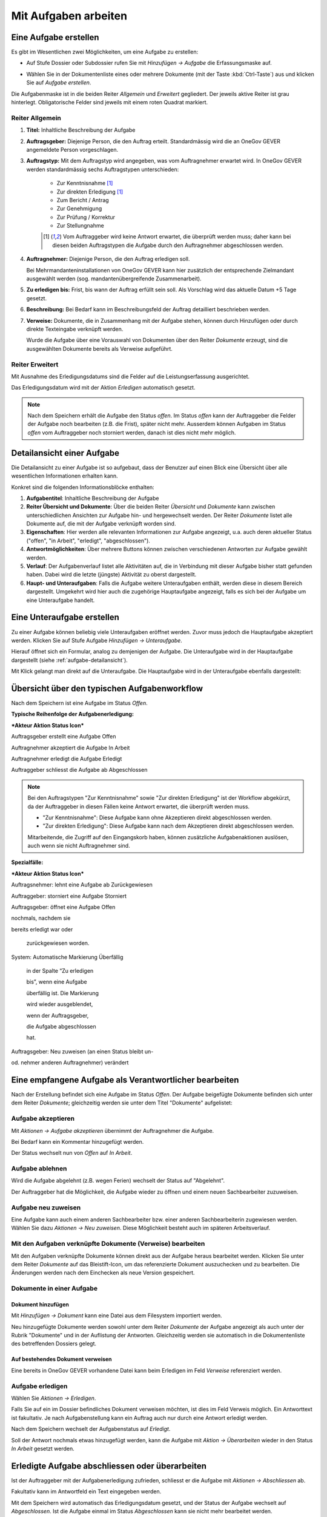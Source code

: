 .. _kapitel-aufgaben:

Mit Aufgaben arbeiten
=====================

Eine Aufgabe erstellen
----------------------

Es gibt im Wesentlichen zwei Möglichkeiten, um eine Aufgabe zu erstellen:

-  Auf Stufe Dossier oder Subdossier rufen Sie mit *Hinzufügen →
   Aufgabe* die Erfassungsmaske auf.

   |img-aufgaben-1|

-  Wählen Sie in der Dokumentenliste eines oder mehrere Dokumente (mit
   der Taste :kbd:`Ctrl-Taste`) aus und klicken Sie auf *Aufgabe erstellen*.

   |img-aufgaben-2|

Die Aufgabenmaske ist in die beiden Reiter *Allgemein* und *Erweitert*
gegliedert. Der jeweils aktive Reiter ist grau hinterlegt.
Obligatorische Felder sind jeweils mit einem roten Quadrat markiert.

Reiter Allgemein
~~~~~~~~~~~~~~~~

|img-aufgaben-3|

1. **Titel:** Inhaltliche Beschreibung der Aufgabe

2. **Auftragsgeber:** Diejenige Person, die den Auftrag erteilt.
   Standardmässig wird die an OneGov GEVER angemeldete Person
   vorgeschlagen.

3. **Auftragstyp:** Mit dem Auftragstyp wird angegeben, was vom
   Auftragnehmer erwartet wird. In OneGov GEVER werden standardmässig
   sechs Auftragstypen unterschieden:

    - Zur Kenntnisnahme [#FN1]_

    - Zur direkten Erledigung [#FN1]_

    - Zum Bericht / Antrag

    - Zur Genehmigung

    - Zur Prüfung / Korrektur

    - Zur Stellungnahme

    .. [#FN1] Vom Auftraggeber wird keine Antwort erwartet, die überprüft
      werden muss; daher kann bei diesen beiden Auftragstypen die Aufgabe
      durch den Auftragnehmer abgeschlossen werden.

4. **Auftragnehmer:** Diejenige Person, die den Auftrag erledigen soll.

   Bei Mehrmandanteninstallationen von OneGov GEVER
   kann hier zusätzlich der entsprechende Zielmandant ausgewählt werden
   (sog. mandantenübergreifende Zusammenarbeit).

5. **Zu erledigen bis:** Frist, bis wann der Auftrag erfüllt sein soll.
   Als Vorschlag wird das aktuelle Datum +5 Tage gesetzt.

6. **Beschreibung:** Bei Bedarf kann im Beschreibungsfeld der Auftrag
   detailliert beschrieben werden.

7. **Verweise:** Dokumente, die in Zusammenhang mit der Aufgabe stehen,
   können durch Hinzufügen oder durch direkte Texteingabe verknüpft
   werden.

   Wurde die Aufgabe über eine Vorauswahl von Dokumenten über den Reiter
   *Dokumente* erzeugt, sind die ausgewählten Dokumente bereits als
   Verweise aufgeführt.

Reiter Erweitert
~~~~~~~~~~~~~~~~

|img-aufgaben-4|

Mit Ausnahme des Erledigungsdatums sind die Felder auf die
Leistungserfassung ausgerichtet.

Das Erledigungsdatum wird mit der Aktion *Erledigen* automatisch
gesetzt.

.. note::
   Nach dem Speichern erhält die Aufgabe den Status *offen*.
   Im Status *offen* kann der Auftraggeber die Felder der Aufgabe noch bearbeiten
   (z.B. die Frist), später nicht mehr. Ausserdem können Aufgaben im Status
   *offen* vom Auftraggeber noch storniert werden, danach ist dies nicht mehr
   möglich.

.. _aufgabe-detailansicht:

Detailansicht einer Aufgabe
---------------------------

Die Detailansicht zu einer Aufgabe ist so aufgebaut, dass der Benutzer auf
einen Blick eine Übersicht über alle wesentlichen Informationen erhalten kann.

|img-aufgaben-5|

Konkret sind die folgenden Informationsblöcke enthalten:

1. **Aufgabentitel**: Inhaltliche Beschreibung der Aufgabe

2. **Reiter Übersicht und Dokumente**: Über die beiden Reiter *Übersicht* und
   *Dokumente* kann zwischen unterschiedlichen Ansichten zur Aufgabe hin-
   und hergewechselt werden. Der Reiter *Dokumente* listet alle Dokumente auf,
   die mit der Aufgabe verknüpft worden sind.

3. **Eigenschaften**: Hier werden alle relevanten Informationen zur Aufgabe
   angezeigt, u.a. auch deren aktueller Status ("offen", "in Arbeit",
   "erledigt", "abgeschlossen").

4. **Antwortmöglichkeiten**: Über mehrere Buttons können zwischen verschiedenen
   Antworten zur Aufgabe gewählt werden.

5. **Verlauf**: Der Aufgabenverlauf listet alle Aktivitäten auf, die in
   Verbindung mit dieser Aufgabe bisher statt gefunden haben. Dabei wird die
   letzte (jüngste) Aktivität zu oberst dargestellt.

6. **Haupt- und Unteraufgaben**: Falls die Aufgabe weitere Unteraufgaben
   enthält, werden diese in diesem Bereich dargestellt. Umgekehrt wird hier
   auch die zugehörige Hauptaufgabe angezeigt, falls es sich bei der Aufgabe
   um eine Unteraufgabe handelt.

Eine Unteraufgabe erstellen
---------------------------

Zu einer Aufgabe können beliebig viele Unteraufgaben eröffnet werden.
Zuvor muss jedoch die Hauptaufgabe akzeptiert werden. Klicken Sie auf
Stufe Aufgabe *Hinzufügen → Unteraufgabe*.

|img-aufgaben-6|

Hierauf öffnet sich ein Formular, analog zu demjenigen der Aufgabe. Die
Unteraufgabe wird in der Hauptaufgabe dargestellt (siehe
:ref:`aufgabe-detailansicht`).

Mit Klick gelangt man direkt auf die Unteraufgabe. Die Hauptaufgabe wird
in der Unteraufgabe ebenfalls dargestellt:

|img-aufgaben-7|

Übersicht über den typischen Aufgabenworkflow
---------------------------------------------

Nach dem Speichern ist eine Aufgabe im Status *Offen*.

**Typische Reihenfolge der Aufgabenerledigung:**

***Akteur Aktion Status Icon***

Auftragsgeber erstellt eine Aufgabe Offen |image146|

Auftragnehmer akzeptiert die Aufgabe In Arbeit |image147|

Auftragnehmer erledigt die Aufgabe Erledigt |image148|

Auftraggeber schliesst die Aufgabe ab Abgeschlossen |image149|

.. note::
   Bei den Auftragstypen "Zur Kenntnisnahme" sowie "Zur direkten Erledigung"
   ist der Workflow abgekürzt, da der Auftraggeber in diesen Fällen keine
   Antwort erwartet, die überprüft werden muss.

   - "Zur Kenntnisnahme": Diese Aufgabe kann ohne Akzeptieren direkt
     abgeschlossen werden.

   - "Zur direkten Erledigung": Diese Aufgabe kann nach dem Akzeptieren direkt
     abgeschlossen werden.

   Mitarbeitende, die Zugriff auf den Eingangskorb haben, können zusätzliche
   Aufgabenaktionen auslösen, auch wenn sie nicht Auftragnehmer sind.

**Spezialfälle:**

***Akteur Aktion Status Icon***

Auftragsnehmer: lehnt eine Aufgabe ab Zurückgewiesen |image152|

Auftraggeber: storniert eine Aufgabe Storniert |image153|

Auftragsgeber: öffnet eine Aufgabe Offen |image154|

nochmals, nachdem sie

bereits erledigt war oder

    zurückgewiesen worden.

System: Automatische Markierung Überfällig |image155|

    in der Spalte “Zu erledigen

    bis”, wenn eine Aufgabe

    überfällig ist. Die Markierung

    wird wieder ausgeblendet,

    wenn der Auftragsgeber,

    die Aufgabe abgeschlossen

    hat.

Auftragsgeber: Neu zuweisen (an einen Status bleibt un-

od. nehmer anderen Auftragnehmer) verändert

Eine empfangene Aufgabe als Verantwortlicher bearbeiten
-------------------------------------------------------

Nach der Erstellung befindet sich eine Aufgabe im Status *Offen*. Der
Aufgabe beigefügte Dokumente befinden sich unter dem Reiter *Dokumente*;
gleichzeitig werden sie unter dem Titel "Dokumente" aufgelistet:

|image156|

Aufgabe akzeptieren
~~~~~~~~~~~~~~~~~~~

Mit *Aktionen → Aufgabe akzeptieren* übernimmt der Auftragnehmer die
Aufgabe.\ |image157|

Bei Bedarf kann ein Kommentar hinzugefügt werden.

Der Status wechselt nun von *Offen* auf *In Arbeit*.\ |image158|

|image159|

Aufgabe ablehnen
~~~~~~~~~~~~~~~~

Wird die Aufgabe abgelehnt (z.B. wegen Ferien) wechselt der Status auf
"Abgelehnt".

|image160|

Der Auftraggeber hat die Möglichkeit, die Aufgabe wieder zu öffnen und
einem neuen Sachbearbeiter zuzuweisen.

Aufgabe neu zuweisen
~~~~~~~~~~~~~~~~~~~~

Eine Aufgabe kann auch einem anderen Sachbearbeiter bzw. einer anderen
Sachbearbeiterin zugewiesen werden. Wählen Sie dazu *Aktionen → Neu
zuweisen*. Diese Möglichkeit besteht auch im späteren
Arbeitsverlauf.\ |image161|

Mit den Aufgaben verknüpfte Dokumente (Verweise) bearbeiten
~~~~~~~~~~~~~~~~~~~~~~~~~~~~~~~~~~~~~~~~~~~~~~~~~~~~~~~~~~~

Mit den Aufgaben verknüpfte Dokumente können direkt aus der Aufgabe
heraus bearbeitet werden. Klicken Sie unter dem Reiter *Dokumente* auf
das Bleistift-Icon, um das referenzierte Dokument auszuchecken und zu
bearbeiten. Die Änderungen werden nach dem Einchecken als neue Version
gespeichert.

|image162|

Dokumente in einer Aufgabe
~~~~~~~~~~~~~~~~~~~~~~~~~~

Dokument hinzufügen
^^^^^^^^^^^^^^^^^^^

Mit *Hinzufügen → Dokument* kann eine Datei aus dem Filesystem
importiert werden. |image163|

Neu hinzugefügte Dokumente werden sowohl unter dem Reiter *Dokumente*
der Aufgabe angezeigt als auch unter der Rubrik "Dokumente" und in der
Auflistung der Antworten. Gleichzeitig werden sie automatisch in die
Dokumentenliste des betreffenden Dossiers gelegt.

Auf bestehendes Dokument verweisen
^^^^^^^^^^^^^^^^^^^^^^^^^^^^^^^^^^

Eine bereits in OneGov GEVER vorhandene Datei kann beim Erledigen im
Feld *Verweise* referenziert werden.

Aufgabe erledigen
~~~~~~~~~~~~~~~~~

|image164|

Wählen Sie *Aktionen → Erledigen*.

|image165|

Falls Sie auf ein im Dossier befindliches Dokument verweisen möchten,
ist dies im Feld Verweis möglich. Ein Antworttext ist fakultativ. Je
nach Aufgabenstellung kann ein Auftrag auch nur durch eine Antwort
erledigt werden. |image166|

Nach dem Speichern wechselt der Aufgabenstatus auf *Erledigt*.

|image167|

Soll der Antwort nochmals etwas hinzugefügt werden, kann die Aufgabe mit
*Aktion → Überarbeiten* wieder in den Status *In Arbeit* gesetzt werden.

|image168|

Erledigte Aufgabe abschliessen oder überarbeiten
------------------------------------------------

Ist der Auftraggeber mit der Aufgabenerledigung zufrieden, schliesst er
die Aufgabe mit *Aktionen → Abschliessen* ab. |image169|

Fakultativ kann im Antwortfeld ein Text eingegeben werden.

|image170|

Mit dem Speichern wird automatisch das Erledigungsdatum gesetzt, und der
Status der Aufgabe wechselt auf *Abgeschlossen*. Ist die Aufgabe einmal
im Status *Abgeschlossen* kann sie nicht mehr bearbeitet werden.

|image171|

Soll die vom Auftragnehmer erledigte Aufgabe nochmals überarbeitet
werden, kann der Auftraggeber, statt die Aufgabe abzuschliessen, mit der
Aktion *Überarbeiten* wieder in den Status *In Bearbeitung setzen*.

|image172|

Auflistung von Statusänderungen, Antworten und Dokumenten
---------------------------------------------------------

Statusänderungen, Antworttexte und hinzugefügte Dateien werden im
unteren Teil der Aufgabenmaske aufgelistet. Dadurch kann der ganze
Verlauf nachvollzogen werden. Die neueste Antwort befindet sich dabei
immer zuoberst.

|image173|

Mandantenübergreifende Zusammenarbeit
-------------------------------------

Eine mandantenübergreifende Aufgabe erstellen
~~~~~~~~~~~~~~~~~~~~~~~~~~~~~~~~~~~~~~~~~~~~~

Das Erstellen einer mandantenübergreifenden Aufgabe unterscheidet sich
nur wenig von einer Aufgabe, die von jemandem innerhalb desselben
Mandanten erledigt werden soll. Zur Kennzeichnung einer
mandantenübergreifenden Aufgabe wird das Icon verwendet. |image174|

Im folgenden Beispiel geht es um eine verwaltungsinterne Vernehmlassung
des Amts für Raumplanung.

-  Erstellen Sie eine Aufgabe und verknüpfen Sie sie mit denjenigen
   Dokumenten, die der Auftragnehmer zur Bearbeitung der Aufgabe
   benötigt. Alle anderen Dokumente im Dossier bleiben für den
   Auftragnehmer unsichtbar.

-  Wählen Sie im Feld *Mandant des Auftragnehmers* das entsprechende
   Kürzel (z.B. SKA-ARCH).

-  Als Auftragnehmer wird im Normalfall der Eingangskorb des zuständigen
   Mandanten eingetragen (z.B. *Eingangskorb SKA-ARCH*). Gegebenenfalls
   kann aber auch der zuständige Sachbearbeiter gewählt
   werden.\ |image175|

-  Wenn Sie den Eingangskorb als Auftragnehmer gewählt haben, gelangt
   die Aufgabe in den Eingangskorb des betreffenden Mandanten (Reiter
   *Aufgaben aus anderem Mandant*). Personen mit Sekretariatsrechten
   können die Aufgabe vom Eingangskorb aus der zuständigen Person
   zuweisen.

-  Haben Sie einen Sachbearbeiter gewählt, wird der Auftrag unter dem
   Reiter *Übersicht/Meine Aufgaben* angezeigt.

Mandantenübergreifende Aufgaben bearbeiten
~~~~~~~~~~~~~~~~~~~~~~~~~~~~~~~~~~~~~~~~~~

In OneGov GEVER werden bei mandantenübergreifenden Aufgaben Dossiers
nicht automatisch kopiert, sondern andere Amtsstellen an Dossiers
beteiligt. Das heisst: Die beteiligten Amtsstellen erhalten Einsichts-
und Bearbeitungsrechte direkt im Dossier des Auftraggebers. Beim
Auftragnehmer entsteht nur eine Aufgabe, aber kein Dossier. Deshalb
erscheint eine Aufgabe aus einem anderen Mandanten nicht in der
Dossierliste, sondern unter *Übersicht / Meine Aufgaben* bzw. *Alle
Aufgaben* oder im Eingangskorb des Mandanten, wenn die Aufgabe noch
keinem konkreten Sachbearbeiter zugewiesen wurde. Für die Bearbeitung
bietet OneGov GEVER die Möglichkeit, Aufgaben aus anderen Mandanten
direkt im Dossier des Auftraggebers oder in einem Dossier auf dem
eigenen Mandanten zu bearbeiten.

Öffnen, Zuweisen und Akzeptieren einer mandantenübergreifenden Aufgabe
~~~~~~~~~~~~~~~~~~~~~~~~~~~~~~~~~~~~~~~~~~~~~~~~~~~~~~~~~~~~~~~~~~~~~~

| Falls erforderlich, wird die Aufgabe aus dem Eingangskorb heraus dem
  verantwortlichen Sachbearbeiter durch die Aktion *Neu zuweisen*
  zugeteilt. Dies ist nur mit den entsprechenden Rechten (Sekretariat,
  Leitung, Sachbearbeiter mit zentraler Aufgabenliste) möglich.
| |image176|

Die nun personalisierte Aufgabe kann unter dem Reiter *Übersicht / Meine
Aufgaben* durch Anklicken des Titels geöffnet werden.

Nun wird man automatisch auf den Mandanten des Auftraggebers
weitergeleitet, indem im Browser ein neuer Tab geöffnet wird. Der
Auftragnehmer sieht nur diejenigen Dokumente des Dossiers, auf die in
der Aufgabe verwiesen wurde. Auch das Ordnungssystem ist nur reduziert
sichtbar. Damit die Übersicht gewahrt bleibt, wird der "Gastmandant"
verblasst dargestellt.\ |image177|

|image178|

Klicken Sie auf *Aktionen → Akzeptieren*.

OneGov GEVER schlägt Ihnen nun drei Möglichkeiten vor, wie Sie die
Aufgabe bearbeiten können:\ |image179|

1. direkt im Dossier des Auftraggebers

2. in einem bereits bestehenden Dossier in Ihrem Mandanten ablegen

3. in einem neuen Dossier in Ihrem Mandanten ablegen

|image180|

Direkt im Dossier des Auftraggebers bearbeiten
~~~~~~~~~~~~~~~~~~~~~~~~~~~~~~~~~~~~~~~~~~~~~~

Klicken Sie beim Akzeptieren der Aufgabe auf die Option *direkt im
Dossier des Auftraggebers bearbeiten*.\ |image181|

Nun werden Sie automatisch auf den Mandanten des Auftraggebers
weitergeleitet, indem im Browser ein neuer Tab geöffnet wird. Sie sehen
nur diejenigen Dokumente, auf die in der Aufgabe verwiesen wurde. Das
Ordnungssystem wird reduziert und verblasst dargestellt (siehe
Abschnitt 7.7.2).

Die Aufgabe kann nun auf dieselbe Weise wie eine mandanteninterne
Aufgabe bearbeitet werden. Dokumente können durch Auschecken /
Einchecken direkt bearbeitet oder durch Heraufladen aus dem Filesystem
hinzugefügt werden.

Abgeschlossene Aufgaben und deren Inhalte bleiben für den Auftragnehmer
(und für alle, die im Eingangskorb des betreffenden Mandanten berechtigt
sind) sichtbar, bis das Dossier beim Auftraggeber archiviert (d.h. dem
Archiv abgeliefert) wird.

Aufgabe in einem bestehenden Dossier im eigenen Mandanten bearbeiten
~~~~~~~~~~~~~~~~~~~~~~~~~~~~~~~~~~~~~~~~~~~~~~~~~~~~~~~~~~~~~~~~~~~~

Klicken Sie beim Akzeptieren der Aufgabe auf die Option *in einem
bestehenden Dossier auf Mandant x bearbeiten.* und klicken Sie *Weiter*.

|image182|

Wählen Sie das Zieldossier durch direkte Texteingabe oder durch Anzeigen
des Ordnungssystems mit dem Button *Hinzufügen* aus. Bei der Ansicht des
Ordnungssystems werden nur die Dossiers angezeigt, die sich noch in
Bearbeitung befinden.\ |image183|

Mit dem Speichern wird die Aufgabe samt den angehängten Dokumenten in
das gewählte Dossier kopiert. Dokumente, die mit der Aufgabe
herunterkopiert werden, erhalten bei der Version automatisch den
Kommentar "Dokument von Aufgabe kopiert (Aufgabe akzeptiert)". In der
kopierten Aufgabe wird auf die ursprüngliche Aufgabe im Dossier des
Auftraggebers verwiesen.

|image184|

Im Dossier des Auftraggebers wird ebenfalls auf die kopierte Aufgabe des
Auftragnehmers hingewiesen. Der Status der ursprünglichen und der
kopierten Aufgabe wird immer automatisch synchronisiert.

|image185|

Die Aufgabe wird nun im eigenen Dossier bearbeitet, indem beispielsweise
dem Dossier neue Dokumente hinzugefügt werden oder ein mitgeschicktes
Dokument bearbeitet wird.

.. note::
   Bearbeitet der Auftragnehmer vom Auftraggeber mitgesendete Dokumente, so
   handelt es sich dabei um **Kopien**, die dem Auftraggeber bei der
   Auftragserledigung erneut übermittelt werden müssen.

| Beim Erledigen der Aufgabe kann aus der Auflistung der Dokumente
  ausgewählt werden, welche Dateien dem Auftraggeber übermittelt werden
  sollen. Die gewählten Dateien werden dem Auftraggeber als Kopien an
  die Aufgabe gehängt und ins Dossier gelegt.
| Alle Dokumente, die der Auftragnehmer zurücksendet, erscheinen beim
  Auftraggeber mit der Vorsilbe ***AW: (Antwort)***. Auf Ebene Version
  erhalten diese Dokumente automatisch den Kommentar "Dokument von
  Aufgabe kopiert (Aufgabe erledigt)".\ |image188|

Aufgabe in einem neuen Dossier im eigenen Mandanten bearbeiten
~~~~~~~~~~~~~~~~~~~~~~~~~~~~~~~~~~~~~~~~~~~~~~~~~~~~~~~~~~~~~~

Klicken Sie beim Akzeptieren der Aufgabe auf die Option *in einem neuen
Dossier auf Mandant x bearbeiten* und klicken Sie *Weiter*.

|image189|

Wählen Sie die Ordnungsposition, unter der das Dossier erstellt werden
soll, durch die direkte Texteingabe oder durch Anzeigen des
Ordnungssystems mit dem Button *Hinzufügen* aus. Hinweis: Falls auf der
gewählten Ordnungsposition mehrere Dossiertypen (z.B. Geschäftsdossier
und Falldossier) hinterlegt sind, werden Sie in einem Zwischenschritt
nach dem Dossiertyp gefragt.\ |image190|

|image191|

Im nächsten Schritt wird das Dossier unter der gewünschten Position
angelegt. Dabei wird automatisch der Titel des Dossiers des
Auftraggebers übernommen. Dieser kann bei Bedarf geändert werden.

Gleichzeitig wird die Aufgabe samt den angehängten Dokumenten in das neu
angelegte Dossier kopiert. Dokumente, die mit der Aufgabe
herunterkopiert werden, erhalten bei der Version automatisch den
Kommentar "Dokument von Aufgabe kopiert (Aufgabe akzeptiert)". In dieser
kopierten Aufgabe wird auf die ursprüngliche Aufgabe im Dossier des
Auftraggebers verwiesen.

Auch im Dossier des Auftraggebers wird auf die kopierte Aufgabe des
Auftragnehmers hingewiesen. Der Status der ursprünglichen und der
kopierten Aufgabe wird immer synchronisiert.\ |image192|\ |image193|

Die Aufgabe wird nun im eigenen Dossier bearbeitet, indem beispielsweise
dem Dossier neue Dokumente hinzugefügt werden oder ein mitgeschicktes
Dokument bearbeitet wird. |image194|

|image195|

| Beim Erledigen der Aufgabe kann aus der Auflistung der Dokumente
  ausgewählt werden, welche Dateien dem Auftraggeber übermittelt werden
  sollen. Die gewählten Dateien werden dem Auftraggeber als Kopien an
  die Aufgabe gehängt und ins Dossier gelegt.
| Alle Dokumente, die der Auftragnehmer zurücksendet, erscheinen beim
  Auftraggeber mit der Vorsilbe ***AW:** (Antwort)*. Auf Ebene Version
  erhalten diese Dokumente automatisch den Kommentar "Dokument von
  Aufgabe kopiert (Aufgabe erledigt)".\ |image196|

Spezialfall mandantenübergreifende Zur Kenntnisnahme
~~~~~~~~~~~~~~~~~~~~~~~~~~~~~~~~~~~~~~~~~~~~~~~~~~~~

Soll beispielsweise ein RRB (Regierungsratsbeschluss) einem
Direktionssekretariat oder einer Amtsstelle zur Kenntnisnahme übergeben
werden, geht man wie folgt vor:

-  Der Auftraggeber erstellt mit dem entsprechenden Dokument eine
   Aufgabe vom Typ "Zur Kenntnisnahme" zuhanden des betreffenden
   Mandanten.

|image197|

|image198|

-  Der Auftragnehmer öffnet die Aufgabe im Eingangskorb (bzw. weist sie
   dem zuständigen Sachbearbeiter zu, der die Aufgabe anschliessend
   unter *Meine Aufgaben* findet).

|image199|

-  Mit der Aktion *Abschliessen* wird die Aufgabe im Mandanten des
   Auftraggebers automatisch abgeschlossen\ |image200|

-  Im nächsten Schritt hat der Auftragnehmer die Möglichkeit, Dokumente
   anzuklicken, die in ein eigenes Dossier kopiert werden
   sollen.\ |image201|

-  Mit *Weiter* gelangt man zur Auswahl des Zieldossiers (direkte
   Texteingabe oder Auswahl mit *Hinzufügen*).\ |image202|

-  Nach dem Speichern werden die angeklickten Dokumente ins Zieldossier
   kopiert. Die Aufgabe wird beim Aufgabentyp "Zur Kenntnisnahme" nicht
   mitkopiert.\ |image203|

Spezialfall Delegieren
^^^^^^^^^^^^^^^^^^^^^^

Mit der Funktion Delegieren kann eine Aufgabe mit wenig Aufwand gleich
mehreren Adressaten zugestellt werden, sowohl mandantenintern als auch
mandantenextern. Ein möglicher Anwendungsfall ist eine Vernehmlassung.

Vorgehen:

-  Erstellen Sie zunächst eine Aufgabe mit den Dokumenten, die im
   nächsten Schritt an andere Stellen weitergegeben werden sollen.
   Akzeptieren Sie diese Aufgabe (die Funktion Delegieren steht erst
   dann zur Verfügung).

   |image204|

-  Wählen Sie durch Texteingabe alle Adressaten aus, an welche die
   Aufgabe gerichtet werden soll und klicken Sie die Dokumente an, die
   der Aufgabe mitgegeben werden sollen.


   Klicken Sie auf *Weiter*.

   |image205|

.. note::
   Achtung: Die Dokumente werden beim Anhängen an die Aufgabe nicht
   kopiert; es handelt sich dabei lediglich um einen Link auf dasselbe
   Dokument!

|image208|

-  Passen Sie bei Bedarf den Aufgabentitel und das Datum an und
   speichern Sie.

-  Nach dem Speichern werden unter der ursprünglich erstellten
   Hauptaufgabe so viele Unteraufgaben erzeugt wie Sie Adressaten
   eingegeben haben. Die Unteraufgabe ist auf der Hauptaufgabe
   ersichtlich (und umgekehrt). Sollen noch mehr Adressaten hinzugefügt
   werden, kann das Delegieren beliebig oft wiederholt
   werden.\ |image209|

.. note::
   Wurde eine Delegation mandantenübergreifend erstellt, hat der Empfänger
   die Möglichkeit, die Aufgabe direkt im Dossier des Auftraggebers oder in
   einem eigenen Dossier zu bearbeiten (analog zu einer anderen
   mandantenübergreifenden Aufgabe).

   Wird die Aufgabe direkt im Dossier des Auftraggebers bearbeitet, ist zu
   beachten, dass ein mitgesendetes Dokument unter Umständen heruntergeladen
   werden muss, damit nicht alle mit demselben Dokument arbeiten (z.B. bei
   Stellungnahmen, die von verschiedenen Amtsstellen eintreffen sollten).

   Die Hauptaufgabe kann erst erledigt und abgeschlossen werden, wenn alle
   Unteraufgaben abgeschlossen sind.

Aufgaben überwachen (Pendenzenkontrolle)
----------------------------------------



Unter der Komponente Übersicht werden die persönlichen Aufgaben sowie
diejenigen des ganzen Amtes aufgelistet. Dies ermöglicht eine
persönliche und eine zentrale Pendenzenkontrolle. Mandantenübergreifende
Aufgaben sind mit einem speziellen Icon versehen: |image212|

.. note::
   Die Spalte *Mandant* gibt an, in welchem Mandanten eine Aufgabe und damit
   das zugehörige Dossier gespeichert ist. Wurde eine Aufgabe aus einem
   anderen Mandanten in ein eigenes Dossier kopiert, so wird unter der Spalte
   *Mandant* der eigene Mandant angegeben, weil die Aufgabe hier gespeichert
   ist. In der Spalte *Mandant* wird also nur dann ein anderer Mandant
   angegeben, wenn sich zur betreffenden Aufgabe kein Dossier im eigenen
   Mandanten befindet.

Persönliche Aufgabenkontrolle
~~~~~~~~~~~~~~~~~~~~~~~~~~~~~

Die Reiter *Meine Aufgaben* und *Erteilte Aufgaben* unter der
Arbeitskomponente Übersicht dienen der persönlichen,
dossierübergreifenden Aufgabenübersicht. Mit einem Klick auf den Titel
öffnet sich die Aufgabe. Der Breadcrumb-Pfad verweist auf das Dossier,
zu dem die Aufgabe gehört und auf die Position im Ordnungssystem, unter
der das Dossier abgelegt ist.

Der Reiter *Meine Aufgaben* listet die mir zugewiesenen Aufgaben auf.
Darunter können sich auch Aufgaben aus anderen Mandanten befinden, d.h.
Aufgaben, zu denen im eigenen Mandanten kein Dossier besteht. In diesem
Fall ist unter der Spalte Mandant ein fremder Mandant eingetragen.

Standardmässig werden nur die pendenten Aufgaben angezeigt: Status
*Offen*, *In Arbeit*, *Erledigt*, *Abgelehnt*. Sollen auch die
abgeschlossenen und stornierten Aufgaben angezeigt werden, muss beim
Status *Alle* gewählt werden.\ |image215|

Unter dem Reiter *Erteilte Aufgaben* sind die Aufgaben zu finden, die
ich anderen Personen zugewiesen habe. Hier sind naturgemäss nur Aufgaben
zu finden, die (zusammen mit den Dossiers) im eigenen Mandanten
gespeichert sind. Die Auftragnehmer können jedoch anderen Mandanten
angehören.

|image216|

Es bestehen folgende Auswertungsmöglichkeiten: Ausgewählte Aufgaben
können als PDF oder in eine Excel-Tabelle exportiert werden. Die
Auswertung muss für *Meine Aufgaben* und *Erteilte Aufgaben* separat
vorgenommen werden. Zu den Sortierungsmöglichkeiten siehe
:ref:`Spalten sortieren <label-spalten-sortieren>`.

|image217|

Zentrale Aufgabenkontrolle
~~~~~~~~~~~~~~~~~~~~~~~~~~

Die Reiter *Alle Aufgaben* und *Alle erteilten Aufgaben* unter der
Anwendungskomponente Übersicht listen sämtliche Aufgaben und Aufträge
aller Mitarbeiter/innen eines Mandanten auf. Diese Darstellung erlaubt
eine Übersicht über alle offenen und abgeschlossenen Aufgaben bzw.
Aufträge einer Verwaltungsstelle. Der Zugriff auf die zentrale
Aufgabenkontrolle ist nur mit spezieller Berechtigung möglich;
standardmässig wird sie dem Sekretariat und der Leitung zugeteilt.

-  **Reiter** *Alle Aufgaben* **(alle Aufgaben, deren Auftragnehmer
   Personen aus dem eigenen Mandanten sind):** Der Reiter *Alle
   Aufgaben* listet die zu erledigenden Aufgaben sämtlicher
   Mitarbeiter/innen des jeweiligen Mandanten auf. Darunter können sich
   auch Aufgaben aus anderen Mandanten befinden, d.h. Aufgaben, zu denen
   im eigenen Mandanten kein Dossier besteht. Dies ist dadurch
   ersichtlich, dass in der Spalte "Mandant" ein anderer als der eigene
   aufgelistet ist.

|image218|

-  **Reiter** *Alle erteilten Aufgaben* **(alle Aufgaben, deren
   Auftraggeber Personen aus dem eigenen Mandanten sind):** Der Reiter
   *Alle erteilten Aufgaben* listet jene Aufgaben auf, die
   Mitarbeiter/innen des Amts intern oder an eine andere Amtsstelle
   erteilt haben. Unter diesem Reiter gibt es deshalb nur Aufgaben, die
   (zusammen mit den Dossiers) im eigenen Mandanten gespeichert sind.
   Die Auftragnehmer können jedoch anderen Mandanten angehören.

|image219|

-  Bei der zentralen Pendenzenliste bestehen folgende
   Auswertungsmöglichkeiten:

-  Ausdruck einer ausgewählten Menge von Aufgaben als PDF oder Export
   nach Microsoft Excel. Die Auswertung muss für "Alle Aufgaben" und
   "Alle erteilten Aufgaben" separat vorgenommen werden.

    |image220|\ |image221|

-  Personen, die berechtigt sind, alle Aufgaben einer Amtsstelle zu
   sehen, steht die Aktion *Pendenzenliste* zur Verfügung. Mit Klick auf
   diese Aktion wird automatisch eine Liste aller pendenten Aufgaben
   (erhaltene und erteilte) im PDF-Format erstellt.

Aufgaben stellvertretend bearbeiten
-----------------------------------

Personen, die berechtigt sind, alle Aufgaben einer Amtsstelle zu sehen,
können Aufgaben stellvertretend für ihre Mitarbeiter bearbeiten. Dabei
können Sie Aktionen stellvertretend für Mitarbeiter durchführen.

Es kann z.B. eine Sekretärin stellvertretend für einen abwesenden
Sachbearbeiter eine Aufgabe erledigen.

Ab dem Release 3.0 werden Aktionen welche nur aufgrund der
Stellvertreter-Berechtigung zur Verfügung stehen, in einem separaten
Dropdown dargestellt. Dies soll eine unbewusste Stellvertretung bei
Aufgaben verhindern.

|image222|

.. |img-aufgaben-1| image:: img/media/img-aufgaben-1.png
.. |img-aufgaben-2| image:: img/media/img-aufgaben-2.png
.. |img-aufgaben-3| image:: img/media/img-aufgaben-3.png
.. |img-aufgaben-4| image:: img/media/img-aufgaben-4.png
.. |img-aufgaben-5| image:: img/media/img-aufgaben-5.png
.. |img-aufgaben-6| image:: img/media/img-aufgaben-6.png
.. |img-aufgaben-7| image:: img/media/img-aufgaben-7.png

..
 .. |img-aufgaben-8| image:: img/media/img-aufgaben-8.png
 .. |img-aufgaben-9| image:: img/media/img-aufgaben-9.png
 .. |img-aufgaben-10| image:: img/media/img-aufgaben-10.png
 .. |img-aufgaben-11| image:: img/media/img-aufgaben-11.png
 .. |img-aufgaben-12| image:: img/media/img-aufgaben-12.png
 .. |img-aufgaben-13| image:: img/media/img-aufgaben-13.png
 .. |img-aufgaben-14| image:: img/media/img-aufgaben-14.png
 .. |img-aufgaben-15| image:: img/media/img-aufgaben-15.png
 .. |img-aufgaben-16| image:: img/media/img-aufgaben-16.png
 .. |img-aufgaben-17| image:: img/media/img-aufgaben-17.png
 .. |img-aufgaben-18| image:: img/media/img-aufgaben-18.png
 .. |img-aufgaben-19| image:: img/media/img-aufgaben-19.png
 .. |img-aufgaben-20| image:: img/media/img-aufgaben-20.png


.. |image138| image:: img/media/image134.png
.. |image139| image:: img/media/image135.png
.. |image140| image:: img/media/image136.png
.. |image141| image:: img/media/image137.png
.. |image146| image:: img/media/image142.png
   :width: 0.33333in
   :height: 0.33333in
.. |image147| image:: img/media/image143.png
   :width: 0.26042in
   :height: 0.30208in
.. |image148| image:: img/media/image143.png
   :width: 0.26042in
   :height: 0.30208in
.. |image149| image:: img/media/image143.png
   :width: 0.26042in
   :height: 0.30208in
.. |image150| image:: img/media/image144.png
   :width: 6.23611in
.. |image152| image:: img/media/image145.png
   :width: 0.31250in
   :height: 0.28125in
.. |image153| image:: img/media/image145.png
   :width: 0.31250in
   :height: 0.28125in
.. |image154| image:: img/media/image145.png
   :width: 0.31250in
   :height: 0.28125in
.. |image155| image:: img/media/image145.png
   :width: 0.31250in
   :height: 0.28125in
.. |image156| image:: img/media/image146.png
   :width: 6.25694in
.. |image157| image:: img/media/image147.png
   :width: 6.12153in
.. |image158| image:: img/media/image148.png
   :width: 5.62153in
.. |image159| image:: img/media/image149.png
   :width: 2.45347in
   :height: 0.50764in
.. |image160| image:: img/media/image150.png
   :width: 2.45833in
.. |image161| image:: img/media/image151.png
   :width: 5.87153in
.. |image162| image:: img/media/image152.png
   :width: 6.25694in
.. |image163| image:: img/media/image153.png
   :width: 6.12500in
.. |image164| image:: img/media/image154.png
   :width: 5.87083in
.. |image165| image:: img/media/image155.png
   :width: 6.12153in
.. |image166| image:: img/media/image156.png
   :width: 6.25694in
.. |image167| image:: img/media/image157.png
   :width: 2.49306in
.. |image168| image:: img/media/image158.png
   :width: 6.25694in
.. |image169| image:: img/media/image159.png
   :width: 6.24653in
.. |image170| image:: img/media/image160.png
   :width: 6.25694in
.. |image171| image:: img/media/image161.png
   :width: 2.41667in
.. |image172| image:: img/media/image162.png
   :width: 6.25694in
.. |image173| image:: img/media/image163.png
   :width: 6.25694in
   :height: 6.11111in
.. |image174| image:: img/media/image164.png
   :width: 0.25694in
.. |image175| image:: img/media/image165.png
   :width: 6.12500in
.. |image176| image:: img/media/image166.png
   :width: 6.12153in
.. |image177| image:: img/media/image167.png
   :width: 6.12500in
.. |image178| image:: img/media/image168.png
   :width: 6.00000in
.. |image179| image:: img/media/image169.png
   :width: 6.25694in
.. |image180| image:: img/media/image170.png
   :width: 5.74653in
.. |image181| image:: img/media/image171.png
   :width: 6.25000in
.. |image182| image:: img/media/image172.png
   :width: 6.25000in
.. |image183| image:: img/media/image173.png
   :width: 6.25694in
.. |image184| image:: img/media/image174.png
   :width: 6.00000in
.. |image185| image:: img/media/image175.png
   :width: 6.25694in
.. |image186| image:: img/media/image176.png
   :width: 6.23611in
.. |image187| image:: img/media/image177.png
   :width: 0.65625in
.. |image188| image:: img/media/image178.png
   :width: 5.87500in
.. |image189| image:: img/media/image179.png
   :width: 6.00000in
.. |image190| image:: img/media/image180.png
   :width: 5.87153in
.. |image191| image:: img/media/image181.png
   :width: 6.12153in
.. |image192| image:: img/media/image182.png
   :width: 6.27083in
.. |image193| image:: img/media/image183.png
   :width: 6.25000in
.. |image194| image:: img/media/image177.png
   :width: 0.71875in
.. |image195| image:: img/media/image176.png
   :width: 6.23611in
.. |image196| image:: img/media/image184.png
   :width: 5.98472in
.. |image197| image:: img/media/image185.png
   :width: 6.25000in
.. |image198| image:: img/media/image186.png
   :width: 6.25000in
   :height: 2.66667in
.. |image199| image:: img/media/image187.png
   :width: 5.87500in
.. |image200| image:: img/media/image188.png
   :width: 6.25694in
.. |image201| image:: img/media/image189.png
   :width: 6.25694in
.. |image202| image:: img/media/image190.png
   :width: 6.25694in
.. |image203| image:: img/media/image191.png
   :width: 6.25556in
.. |image204| image:: img/media/image192.png
   :width: 6.25694in
.. |image205| image:: img/media/image193.png
   :width: 6.12153in
.. |image206| image:: img/media/image177.png
   :width: 0.70833in
.. |image207| image:: img/media/image194.png
   :width: 6.23611in
.. |image208| image:: img/media/image195.png
   :width: 5.99653in
.. |image209| image:: img/media/image196.png
   :width: 6.25694in
.. |image210| image:: img/media/image177.png
   :width: 0.72847in
.. |image211| image:: img/media/image197.png
   :width: 6.23611in
.. |image212| image:: img/media/image164.png
   :width: 0.20833in
   :height: 0.18750in
.. |image213| image:: img/media/image198.png
   :width: 6.23611in
.. |image214| image:: img/media/image177.png
   :width: 0.68750in
.. |image215| image:: img/media/image199.png
   :width: 6.25694in
.. |image216| image:: img/media/image200.png
   :width: 6.25694in
.. |image217| image:: img/media/image201.png
   :width: 6.25694in
.. |image218| image:: img/media/image202.png
   :width: 5.99792in
.. |image219| image:: img/media/image203.png
   :width: 6.11111in
.. |image220| image:: img/media/image204.png
   :width: 5.87500in
.. |image221| image:: img/media/image205.png
   :width: 5.12500in
.. |image222| image:: img/media/image206.png

.. disqus::